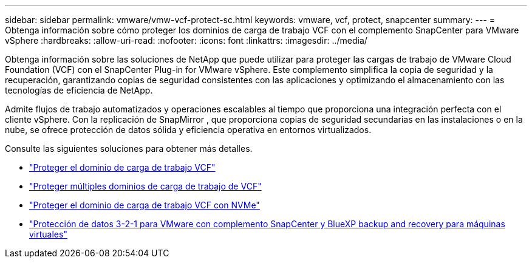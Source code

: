 ---
sidebar: sidebar 
permalink: vmware/vmw-vcf-protect-sc.html 
keywords: vmware, vcf, protect, snapcenter 
summary:  
---
= Obtenga información sobre cómo proteger los dominios de carga de trabajo VCF con el complemento SnapCenter para VMware vSphere
:hardbreaks:
:allow-uri-read: 
:nofooter: 
:icons: font
:linkattrs: 
:imagesdir: ../media/


[role="lead"]
Obtenga información sobre las soluciones de NetApp que puede utilizar para proteger las cargas de trabajo de VMware Cloud Foundation (VCF) con el SnapCenter Plug-in for VMware vSphere.  Este complemento simplifica la copia de seguridad y la recuperación, garantizando copias de seguridad consistentes con las aplicaciones y optimizando el almacenamiento con las tecnologías de eficiencia de NetApp.

Admite flujos de trabajo automatizados y operaciones escalables al tiempo que proporciona una integración perfecta con el cliente vSphere.  Con la replicación de SnapMirror , que proporciona copias de seguridad secundarias en las instalaciones o en la nube, se ofrece protección de datos sólida y eficiencia operativa en entornos virtualizados.

Consulte las siguientes soluciones para obtener más detalles.

* link:vmw-vcf-scv-viwld.html["Proteger el dominio de carga de trabajo VCF"]
* link:vmw-vcf-scv-multiwkld-protection.html["Proteger múltiples dominios de carga de trabajo de VCF"]
* link:vmw-vcf-scv-nvme.html["Proteger el dominio de carga de trabajo VCF con NVMe"]
* link:vmw-vcf-321-data-protection.html["Protección de datos 3-2-1 para VMware con complemento SnapCenter y BlueXP backup and recovery para máquinas virtuales"]

